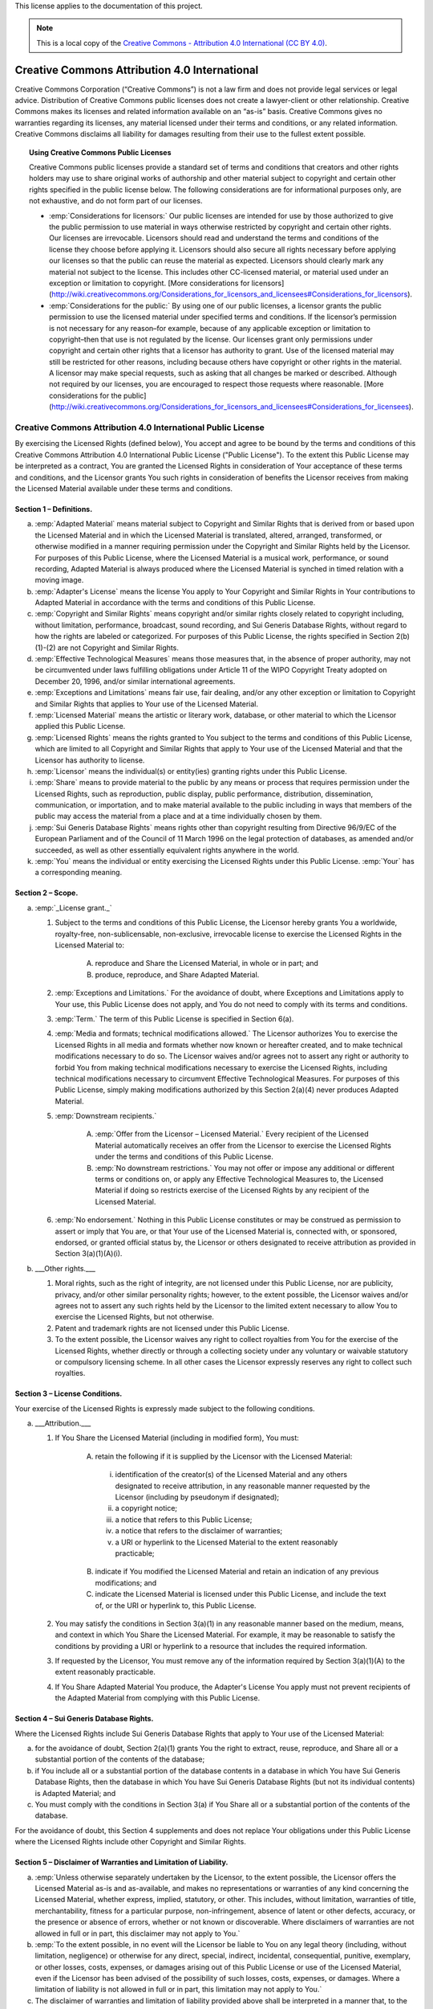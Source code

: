 .. _DOCLICENSE:

This license applies to the documentation of this project.

.. Note:: This is a local copy of the `Creative Commons - Attribution 4.0 International (CC BY 4.0) <https://creativecommons.org/licenses/by/4.0/legalcode>`_.

Creative Commons Attribution 4.0 International
##############################################

Creative Commons Corporation (“Creative Commons”) is not a law firm and does not
provide legal services or legal advice. Distribution of Creative Commons public
licenses does not create a lawyer-client or other relationship. Creative Commons
makes its licenses and related information available on an “as-is” basis.
Creative Commons gives no warranties regarding its licenses, any material
licensed under their terms and conditions, or any related information. Creative
Commons disclaims all liability for damages resulting from their use to the
fullest extent possible.

.. topic:: Using Creative Commons Public Licenses

   Creative Commons public licenses provide a standard set of terms and conditions
   that creators and other rights holders may use to share original works of
   authorship and other material subject to copyright and certain other rights
   specified in the public license below. The following considerations are for
   informational purposes only, are not exhaustive, and do not form part of our
   licenses.

   * :emp:`Considerations for licensors:` Our public licenses are intended for use
     by those authorized to give the public permission to use material in ways
     otherwise restricted by copyright and certain other rights. Our licenses are
     irrevocable. Licensors should read and understand the terms and conditions
     of the license they choose before applying it. Licensors should also secure
     all rights necessary before applying our licenses so that the public can reuse
     the material as expected. Licensors should clearly mark any material not
     subject to the license. This includes other CC-licensed material, or material
     used under an exception or limitation to copyright.
     [More considerations for licensors](http://wiki.creativecommons.org/Considerations_for_licensors_and_licensees#Considerations_for_licensors).

   * :emp:`Considerations for the public:` By using one of our public licenses, a
     licensor grants the public permission to use the licensed material under
     specified terms and conditions. If the licensor’s permission is not necessary
     for any reason–for example, because of any applicable exception or limitation
     to copyright–then that use is not regulated by the license. Our licenses grant
     only permissions under copyright and certain other rights that a licensor has
     authority to grant. Use of the licensed material may still be restricted for
     other reasons, including because others have copyright or other rights in the
     material. A licensor may make special requests, such as asking that all
     changes be marked or described. Although not required by our licenses, you are
     encouraged to respect those requests where reasonable.
     [More considerations for the public](http://wiki.creativecommons.org/Considerations_for_licensors_and_licensees#Considerations_for_licensees).

Creative Commons Attribution 4.0 International Public License
*************************************************************

By exercising the Licensed Rights (defined below), You accept and agree to be
bound by the terms and conditions of this Creative Commons Attribution 4.0
International Public License ("Public License"). To the extent this Public
License may be interpreted as a contract, You are granted the Licensed Rights
in consideration of Your acceptance of these terms and conditions, and the
Licensor grants You such rights in consideration of benefits the Licensor
receives from making the Licensed Material available under these terms and
conditions.

Section 1 – Definitions.
========================

a. :emp:`Adapted Material` means material subject to Copyright and Similar
   Rights that is derived from or based upon the Licensed Material and in
   which the Licensed Material is translated, altered, arranged, transformed, or
   otherwise modified in a manner requiring permission under the Copyright and
   Similar Rights held by the Licensor. For purposes of this Public License,
   where the Licensed Material is a musical work, performance, or sound
   recording, Adapted Material is always produced where the Licensed Material
   is synched in timed relation with a moving image.

b. :emp:`Adapter's License` means the license You apply to Your Copyright and
   Similar Rights in Your contributions to Adapted Material in accordance with
   the terms and conditions of this Public License.

c. :emp:`Copyright and Similar Rights` means copyright and/or similar rights
   closely related to copyright including, without limitation, performance,
   broadcast, sound recording, and Sui Generis Database Rights, without regard
   to how the rights are labeled or categorized. For purposes of this Public
   License, the rights specified in Section 2(b)(1)-(2) are not Copyright and
   Similar Rights.

d. :emp:`Effective Technological Measures` means those measures that, in the
   absence of proper authority, may not be circumvented under laws fulfilling
   obligations under Article 11 of the WIPO Copyright Treaty adopted on
   December 20, 1996, and/or similar international agreements.

e. :emp:`Exceptions and Limitations` means fair use, fair dealing, and/or any
   other exception or limitation to Copyright and Similar Rights that applies to
   Your use of the Licensed Material.

f. :emp:`Licensed Material` means the artistic or literary work, database, or
   other material to which the Licensor applied this Public License.

g. :emp:`Licensed Rights` means the rights granted to You subject to the terms
   and conditions of this Public License, which are limited to all Copyright and
   Similar Rights that apply to Your use of the Licensed Material and that the
   Licensor has authority to license.

h. :emp:`Licensor` means the individual(s) or entity(ies) granting rights under
   this Public License.

i. :emp:`Share` means to provide material to the public by any means or process
   that requires permission under the Licensed Rights, such as reproduction,
   public display, public performance, distribution, dissemination,
   communication, or importation, and to make material available to the public
   including in ways that members of the public may access the material from a
   place and at a time individually chosen by them.

j. :emp:`Sui Generis Database Rights` means rights other than copyright
   resulting from Directive 96/9/EC of the European Parliament and of the
   Council of 11 March 1996 on the legal protection of databases, as amended
   and/or succeeded, as well as other essentially equivalent rights anywhere
   in the world.

k. :emp:`You` means the individual or entity exercising the Licensed Rights
   under this Public License. :emp:`Your` has a corresponding meaning.

Section 2 – Scope.
==================

a. :emp:`_License grant._`

   1. Subject to the terms and conditions of this Public License, the Licensor
      hereby grants You a worldwide, royalty-free, non-sublicensable,
      non-exclusive, irrevocable license to exercise the Licensed Rights in the
      Licensed Material to:

       A. reproduce and Share the Licensed Material, in whole or in part; and

       B. produce, reproduce, and Share Adapted Material.

   2. :emp:`Exceptions and Limitations.` For the avoidance of doubt, where
      Exceptions and Limitations apply to Your use, this Public License does not
      apply, and You do not need to comply with its terms and conditions.

   3. :emp:`Term.` The term of this Public License is specified in Section 6(a).

   4. :emp:`Media and formats; technical modifications allowed.` The Licensor
      authorizes You to exercise the Licensed Rights in all media and formats
      whether now known or hereafter created, and to make technical
      modifications necessary to do so. The Licensor waives and/or agrees not to
      assert any right or authority to forbid You from making technical
      modifications necessary to exercise the Licensed Rights, including
      technical modifications necessary to circumvent Effective Technological
      Measures. For purposes of this Public License, simply making modifications
      authorized by this Section 2(a)(4) never produces Adapted Material.

   5. :emp:`Downstream recipients.`

       A. :emp:`Offer from the Licensor – Licensed Material.` Every recipient of
          the Licensed Material automatically receives an offer from the
          Licensor to exercise the Licensed Rights under the terms and
          conditions of this Public License.

       B. :emp:`No downstream restrictions.` You may not offer or impose any
          additional or different terms or conditions on, or apply any Effective
          Technological Measures to, the Licensed Material if doing so restricts
          exercise of the Licensed Rights by any recipient of the Licensed
          Material.

   6. :emp:`No endorsement.` Nothing in this Public License constitutes or may
      be construed as permission to assert or imply that You are, or that Your
      use of the Licensed Material is, connected with, or sponsored, endorsed,
      or granted official status by, the Licensor or others designated to
      receive attribution as provided in Section 3(a)(1)(A)(i).

b. ___Other rights.___

   1. Moral rights, such as the right of integrity, are not licensed under this
      Public License, nor are publicity, privacy, and/or other similar
      personality rights; however, to the extent possible, the Licensor waives
      and/or agrees not to assert any such rights held by the Licensor to the
      limited extent necessary to allow You to exercise the Licensed Rights, but
      not otherwise.

   2. Patent and trademark rights are not licensed under this Public License.

   3. To the extent possible, the Licensor waives any right to collect royalties
      from You for the exercise of the Licensed Rights, whether directly or
      through a collecting society under any voluntary or waivable statutory or
      compulsory licensing scheme. In all other cases the Licensor expressly
      reserves any right to collect such royalties.

Section 3 – License Conditions.
===============================

Your exercise of the Licensed Rights is expressly made subject to the following conditions.

a. ___Attribution.___

   1. If You Share the Licensed Material (including in modified form), You must:

       A. retain the following if it is supplied by the Licensor with the
          Licensed Material:

         i. identification of the creator(s) of the Licensed Material and any
            others designated to receive attribution, in any reasonable manner
            requested by the Licensor (including by pseudonym if designated);

         ii. a copyright notice;

         iii. a notice that refers to this Public License;

         iv. a notice that refers to the disclaimer of warranties;

         v. a URI or hyperlink to the Licensed Material to the extent reasonably
            practicable;

       B. indicate if You modified the Licensed Material and retain an
          indication of any previous modifications; and

       C. indicate the Licensed Material is licensed under this Public License,
          and include the text of, or the URI or hyperlink to, this Public
          License.

   2. You may satisfy the conditions in Section 3(a)(1) in any reasonable manner
      based on the medium, means, and context in which You Share the Licensed
      Material. For example, it may be reasonable to satisfy the conditions by
      providing a URI or hyperlink to a resource that includes the required
      information.

   3. If requested by the Licensor, You must remove any of the information
      required by Section 3(a)(1)(A) to the extent reasonably practicable.

   4. If You Share Adapted Material You produce, the Adapter's License You apply
      must not prevent recipients of the Adapted Material from complying with
      this Public License.

Section 4 – Sui Generis Database Rights.
========================================

Where the Licensed Rights include Sui Generis Database Rights that apply to Your
use of the Licensed Material:

a. for the avoidance of doubt, Section 2(a)(1) grants You the right to extract,
   reuse, reproduce, and Share all or a substantial portion of the contents of
   the database;

b. if You include all or a substantial portion of the database contents in a
   database in which You have Sui Generis Database Rights, then the database
   in which You have Sui Generis Database Rights (but not its individual
   contents) is Adapted Material; and

c. You must comply with the conditions in Section 3(a) if You Share all or a
   substantial portion of the contents of the database.

For the avoidance of doubt, this Section 4 supplements and does not replace
Your obligations under this Public License where the Licensed Rights include
other Copyright and Similar Rights.

Section 5 – Disclaimer of Warranties and Limitation of Liability.
=================================================================

a. :emp:`Unless otherwise separately undertaken by the Licensor, to the extent possible, the Licensor offers the Licensed Material as-is and as-available, and makes no representations or warranties of any kind concerning the Licensed Material, whether express, implied, statutory, or other. This includes, without limitation, warranties of title, merchantability, fitness for a particular purpose, non-infringement, absence of latent or other defects, accuracy, or the presence or absence of errors, whether or not known or discoverable. Where disclaimers of warranties are not allowed in full or in part, this disclaimer may not apply to You.`

b. :emp:`To the extent possible, in no event will the Licensor be liable to You on any legal theory (including, without limitation, negligence) or otherwise for any direct, special, indirect, incidental, consequential, punitive, exemplary, or other losses, costs, expenses, or damages arising out of this Public License or use of the Licensed Material, even if the Licensor has been advised of the possibility of such losses, costs, expenses, or damages. Where a limitation of liability is not allowed in full or in part, this limitation may not apply to You.`

c. The disclaimer of warranties and limitation of liability provided above
   shall be interpreted in a manner that, to the extent possible, most
   closely approximates an absolute disclaimer and waiver of all liability.

Section 6 – Term and Termination.
=================================

a. This Public License applies for the term of the Copyright and Similar Rights
   licensed here. However, if You fail to comply with this Public License, then
   Your rights under this Public License terminate automatically.

b. Where Your right to use the Licensed Material has terminated under
   Section 6(a), it reinstates:

   1. automatically as of the date the violation is cured, provided it is cured
      within 30 days of Your discovery of the violation; or

   2. upon express reinstatement by the Licensor.

   For the avoidance of doubt, this Section 6(b) does not affect any right the
   Licensor may have to seek remedies for Your violations of this Public License.

c. For the avoidance of doubt, the Licensor may also offer the Licensed Material
   under separate terms or conditions or stop distributing the Licensed Material
   at any time; however, doing so will not terminate this Public License.

d. Sections 1, 5, 6, 7, and 8 survive termination of this Public License.

Section 7 – Other Terms and Conditions.
=======================================

a. The Licensor shall not be bound by any additional or different terms or
   conditions communicated by You unless expressly agreed.

b. Any arrangements, understandings, or agreements regarding the Licensed
   Material not stated herein are separate from and independent of the terms
   and conditions of this Public License.

Section 8 – Interpretation.
===========================

a. For the avoidance of doubt, this Public License does not, and shall not be
   interpreted to, reduce, limit, restrict, or impose conditions on any use of
   the Licensed Material that could lawfully be made without permission under
   this Public License.

b. To the extent possible, if any provision of this Public License is deemed
   unenforceable, it shall be automatically reformed to the minimum extent
   necessary to make it enforceable. If the provision cannot be reformed, it
   shall be severed from this Public License without affecting the
   enforceability of the remaining terms and conditions.

c. No term or condition of this Public License will be waived and no failure to
   comply consented to unless expressly agreed to by the Licensor.

d. Nothing in this Public License constitutes or may be interpreted as a
   limitation upon, or waiver of, any privileges and immunities that apply to
   the Licensor or You, including from the legal processes of any jurisdiction
   or authority.

> Creative Commons is not a party to its public licenses. Notwithstanding,
> Creative Commons may elect to apply one of its public licenses to material it
> publishes and in those instances will be considered the “Licensor.” Except for
> the limited purpose of indicating that material is shared under a Creative
> Commons public license or as otherwise permitted by the Creative Commons
> policies published at `creativecommons.org/policies <http://creativecommons.org/policies>`_,
> Creative Commons does not authorize the use of the trademark “Creative Commons”
> or any other trademark or logo of Creative Commons without its prior written
> consent including, without limitation, in connection with any unauthorized
> modifications to any of its public licenses or any other arrangements,
> understandings, or agreements concerning use of licensed material. For the
> avoidance of doubt, this paragraph does not form part of the public licenses.
>
> Creative Commons may be contacted at `creativecommons.org <https://creativecommons.org/>`_
